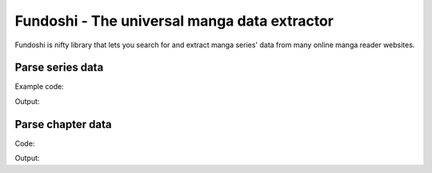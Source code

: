 .. Fundoshi documentation master file, created by
   sphinx-quickstart on Mon Jun  8 12:59:17 2015.
   You can adapt this file completely to your liking, but it should at least
   contain the root `toctree` directive.

Fundoshi - The universal manga data extractor
=============================================

Fundoshi is nifty library that lets you search for and extract manga series'
data from many online manga reader websites.

Parse series data
------------------

Example code:

.. testcode:: series

    from fundoshi import parse_series
    series = parse_series('http://kissmanga.com/Manga/Sayonara-Football')
    for chapter in series.chapters:
        print(chapter.name)
        print(chapter.url + '\n')
    print('Done')

Output:

.. testoutput:: series

    Sayonara Football Vol.002 Ch.008: [End]
    http://kissmanga.com/Manga/Sayonara-Football/Vol-002-Ch-008---End-?id=124898

    Sayonara Football Vol.002 Ch.007 Read Online
    http://kissmanga.com/Manga/Sayonara-Football/Vol-002-Ch-007-Read-Online?id=124897

    Sayonara Football Vol.002 Ch.006: Everything in Crisis
    http://kissmanga.com/Manga/Sayonara-Football/Vol-002-Ch-006--Everything-in-Crisis?id=109410

    Sayonara Football Vol.002 Ch.005: Clash and Decide
    http://kissmanga.com/Manga/Sayonara-Football/Vol-002-Ch-005--Clash-and-Decide?id=95447

    Sayonara Football Vol.001 Ch.004: And There's the Whistle
    http://kissmanga.com/Manga/Sayonara-Football/Vol-001-Ch-004--And-There-s-the-Whistle?id=95446

    Sayonara Football Vol.001 Ch.003: A Plan to Become a Regular!
    http://kissmanga.com/Manga/Sayonara-Football/Vol-001-Ch-003--A-Plan-to-Become-a-Regular-?id=95445

    Sayonara Football Vol.001 Ch.002: Her Determination at that Time
    http://kissmanga.com/Manga/Sayonara-Football/Vol-001-Ch-002--Her-Determination-at-that-Time?id=95444

    Sayonara Football Vol.001 Ch.001: The Entry of an Unmanageable Woman
    http://kissmanga.com/Manga/Sayonara-Football/Vol-001-Ch-001--The-Entry-of-an-Unmanageable-Woman?id=95443

    Done


Parse chapter data
------------------

Code:

.. testcode:: chapter

    from fundoshi import parse_chapter

    chapter = parse_chapter('http://kissmanga.com/Manga/Naruto/Naruto-333?id=5461')
    print(type(chapter.pages))

    for page in chapter.pages:
        print(page)

Output:

.. testoutput:: chapter

    <class 'generator'>
    http://2.bp.blogspot.com/-c_0OX-lXRNk/TlTyVUkVXgI/AAAAAAAAD4g/5dBbTcOpROU/000.jpg?imgmax=10000
    http://2.bp.blogspot.com/-RABTsjHeFzo/TlTyXXDPFmI/AAAAAAAAD5c/WX3cEI-PQ0k/001.jpg?imgmax=10000
    http://2.bp.blogspot.com/-ghaabMpRUlE/TlTyZcu985I/AAAAAAAAD5o/lb6B5734zLM/002.jpg?imgmax=10000
    http://2.bp.blogspot.com/-cyVeM4K87BU/TlTybUFq8JI/AAAAAAAAD58/icrYYxrP3tM/003.jpg?imgmax=10000
    http://2.bp.blogspot.com/-m8-ifLVznLo/TlTyzonV0II/AAAAAAAAD90/2e_RGurMXDY/004.jpg?imgmax=10000
    http://2.bp.blogspot.com/-jMIK3W-m-LI/TlTy1awJlJI/AAAAAAAAD-Y/D2xaYvOs14o/005.jpg?imgmax=10000
    http://2.bp.blogspot.com/-o3ZzqMQHljo/TlTy6krrhHI/AAAAAAAAD-w/6nVWf57bqlM/006.jpg?imgmax=10000
    http://2.bp.blogspot.com/-YRicEjVEkUQ/TlTy8HkVlxI/AAAAAAAAD_k/FvCw-B4f6-s/007.jpg?imgmax=10000
    http://2.bp.blogspot.com/-bErH47T_yeg/TlTy-96R0TI/AAAAAAAAEAQ/X5zh6bvWOus/008.jpg?imgmax=10000
    http://2.bp.blogspot.com/-A7ukGKyD1yM/TlTzAkXdFLI/AAAAAAAAEA0/Nwqiutu85M0/009.jpg?imgmax=10000
    http://2.bp.blogspot.com/-yjQa-iRmAZY/TlTzElAoPwI/AAAAAAAAEBg/HxKI3UlVJxQ/010.jpg?imgmax=10000
    http://2.bp.blogspot.com/-V7oSZiFx1RY/TlTzHlKJqtI/AAAAAAAAECA/5p17vi_8UEk/011.jpg?imgmax=10000
    http://2.bp.blogspot.com/-kUAdaR6n3ac/TlTzIv8D1xI/AAAAAAAAECg/xhRZSnGtC78/012.jpg?imgmax=10000
    http://2.bp.blogspot.com/-gsdDzNLlU9A/TlTzKAxknXI/AAAAAAAAEC4/kPUqKNjJC1I/013.jpg?imgmax=10000
    http://2.bp.blogspot.com/-55NkLOMmjxM/TlTzLWk5cVI/AAAAAAAAEDc/ees9kEQfo4s/014.jpg?imgmax=10000
    http://2.bp.blogspot.com/-aOmUpf-fi9g/TlTzOfM6R8I/AAAAAAAAEEY/lwkERwJ8GVc/015.jpg?imgmax=10000
    http://2.bp.blogspot.com/-OKSL6aBkwi0/TlTzP_RkLmI/AAAAAAAAEE4/tChEbaIr0Mc/016.jpg?imgmax=10000
